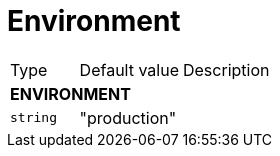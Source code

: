 // This file is auto-generated.
//
// Changes to this file may cause incorrect behavior and will be lost if
// the code is regenerated.
//
// Definitions file that controls how this file is generated:
// pkg/options/environment.yaml

= Environment

[cols="2,3,5a"]
|===
|Type|Default value|Description
3+| *ENVIRONMENT*
|`string`
|"production"|
|===
